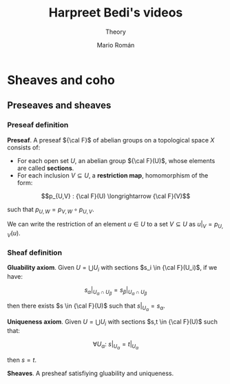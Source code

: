 #+TITLE: Harpreet Bedi's videos
#+SUBTITLE: Theory
#+AUTHOR: Mario Román
#+OPTIONS: num:nil
#+LANGUAGE: es

#+LaTeX: \setcounter{secnumdepth}{0}
#+latex_header: \usepackage{amsmath}
#+latex_header: \usepackage{amsthm}
#+latex_header: \usepackage{tikz-cd}
#+latex_header: \newtheorem{theorem}{Teorema}
#+latex_header: \newtheorem{fact}{Proposición}
#+latex_header: \newtheorem{definition}{Definición}
#+latex_header: \setlength{\parindent}{0pt}

* Sheaves and coho
** Preseaves and sheaves
*** Preseaf definition
#+begin_definition
*Preseaf*. A preseaf ${\cal F}$ of abelian groups on a topological space $X$ consists of:

- For each open set $U$, an abelian group ${\cal F}(U)$, whose elements are called *sections*.
- For each inclusion $V \subseteq U$, a *restriction map*, homomorphism of the form:
\[p_{U,V} : {\cal F}(U) \longrightarrow {\cal F}(V)\]

such that $p_{U,W} = p_{V,W} \circ p_{U,V}$.
#+end_definition

We can write the restriction of an element $u \in U$ to a set $V \subseteq U$ as
$u|_V = p_{U,V}(u)$.

*** Sheaf definition
#+begin_definition
*Gluability axiom*. Given $U = \bigcup U_i$ with sections $s_i \in {\cal F}(U_i)$, if we have:

\[ s_\alpha|_{U_\alpha \cap U_\beta} = s_\beta|_{U_\alpha \cap U_\beta} \]

then there exists $s \in {\cal F}(U)$ such that $s|_U_\alpha = s_\alpha$.
#+end_definition
#+begin_definition
*Uniqueness axiom*. Given $U = \bigcup U_i$ with sections $s,t \in {\cal F}(U)$ such that:

\[\forall U_\alpha:\ s|_U_\alpha = t|_U_\alpha\]

then $s=t$.
#+end_definition
#+begin_definition
*Sheaves*. A presheaf satisfiying gluability and uniqueness.
#+end_definition

